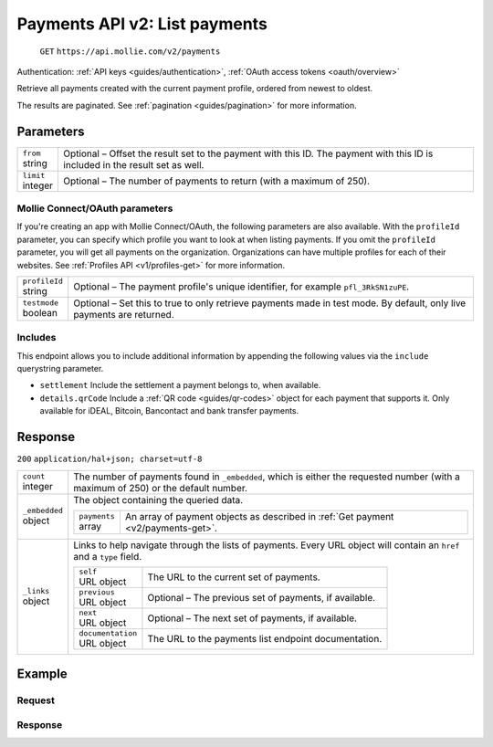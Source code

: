 .. _v2/payments-list:

Payments API v2: List payments
==============================
  ``GET`` ``https://api.mollie.com/v2/payments``

Authentication: :ref:`API keys <guides/authentication>`, :ref:`OAuth access tokens <oauth/overview>`

Retrieve all payments created with the current payment profile, ordered from newest to oldest.

The results are paginated. See :ref:`pagination <guides/pagination>` for more information.

Parameters
----------
.. list-table::
   :widths: auto

   * - | ``from``
       | string
     - Optional – Offset the result set to the payment with this ID. The payment with this ID is included in the result
       set as well.

   * - | ``limit``
       | integer
     - Optional – The number of payments to return (with a maximum of 250).

Mollie Connect/OAuth parameters
^^^^^^^^^^^^^^^^^^^^^^^^^^^^^^^
If you're creating an app with Mollie Connect/OAuth, the following parameters are also available. With the ``profileId``
parameter, you can specify which profile you want to look at when listing payments. If you omit the ``profileId``
parameter, you will get all payments on the organization. Organizations can have multiple profiles for each of their
websites. See :ref:`Profiles API <v1/profiles-get>` for more information.

.. list-table::
   :widths: auto

   * - | ``profileId``
       | string
     - Optional – The payment profile's unique identifier, for example ``pfl_3RkSN1zuPE``.

   * - | ``testmode``
       | boolean
     - Optional – Set this to true to only retrieve payments made in test mode. By default, only live payments are
       returned.

Includes
^^^^^^^^
This endpoint allows you to include additional information by appending the following values via the ``include``
querystring parameter.

* ``settlement`` Include the settlement a payment belongs to, when available.
* ``details.qrCode`` Include a :ref:`QR code <guides/qr-codes>` object for each payment that supports it. Only available
  for iDEAL, Bitcoin, Bancontact and bank transfer payments.

Response
--------
``200`` ``application/hal+json; charset=utf-8``

.. list-table::
   :widths: auto

   * - | ``count``
       | integer
     - The number of payments found in ``_embedded``, which is either the requested number (with a maximum of 250) or
       the default number.

   * - | ``_embedded``
       | object
     - The object containing the queried data.

       .. list-table::
          :widths: auto

          * - | ``payments``
              | array
            - An array of payment objects as described in :ref:`Get payment <v2/payments-get>`.

   * - | ``_links``
       | object
     - Links to help navigate through the lists of payments. Every URL object will contain an ``href`` and a ``type``
       field.

       .. list-table::
          :widths: auto

          * - | ``self``
              | URL object
            - The URL to the current set of payments.

          * - | ``previous``
              | URL object
            - Optional – The previous set of payments, if available.

          * - | ``next``
              | URL object
            - Optional – The next set of payments, if available.

          * - | ``documentation``
              | URL object
            - The URL to the payments list endpoint documentation.

Example
-------

Request
^^^^^^^
.. code-block:: bash
   :linenos:

   curl -X GET https://api.mollie.com/v2/payments?limit=5 \
       -H "Authorization: Bearer test_dHar4XY7LxsDOtmnkVtjNVWXLSlXsM"

Response
^^^^^^^^
.. code-block:: http
   :linenos:

   HTTP/1.1 200 OK
   Content-Type: application/hal+json; charset=utf-8

   {
       "count": 5,
       "_embedded": {
           "payments": [
               {
                   "resource": "payment",
                   "id": "tr_7UhSN1zuXS",
                   "mode": "test",
                   "createdAt": "2018-02-12T11:58:35.0Z",
                   "expiresAt": "2018-02-12T12:13:35.0Z",
                   "status": "open",
                   "isCancelable": false,
                   "amount": {
                       "value": "75.00",
                       "currency": "GBP"
                   },
                   "description": "test",
                   "method": "ideal",
                   "metadata": null,
                   "details": null,
                   "profileId": "pfl_QkEhN94Ba",
                   "redirectUrl": "https://webshop.example.org/order/12345/",
                   "_links": {
                       "checkout": {
                           "href": "https://www.mollie.com/paymentscreen/issuer/select/ideal/7UhSN1zuXS",
                           "type": "text/html"
                       },
                       "self": {
                           "href": "https://api.mollie.com/v2/payments/tr_7UhSN1zuXS",
                           "type": "application/hal+json"
                       }
                   }
               },
               { },
               { },
               { },
               { }
           ]
       },
       "_links": {
           "self": {
               "href": "https://api.mollie.com/v2/payments?limit=5",
               "type": "application/hal+json"
           },
           "previous": null,
           "next": {
               "href": "https://api.mollie.com/v2/payments?from=tr_SDkzMggpvx&limit=5",
               "type": "application/hal+json"
           },
           "documentation": {
               "href": "https://www.mollie.com/en/docs/reference/payments/list",
               "type": "text/html"
           }
       }
   }
